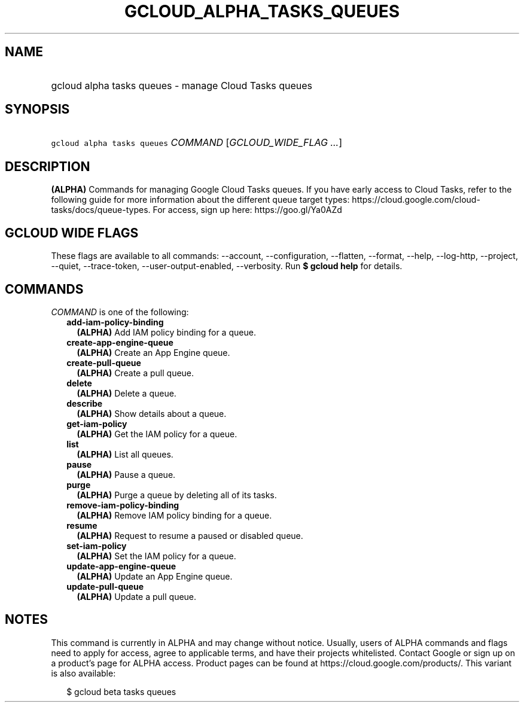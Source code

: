 
.TH "GCLOUD_ALPHA_TASKS_QUEUES" 1



.SH "NAME"
.HP
gcloud alpha tasks queues \- manage Cloud Tasks queues



.SH "SYNOPSIS"
.HP
\f5gcloud alpha tasks queues\fR \fICOMMAND\fR [\fIGCLOUD_WIDE_FLAG\ ...\fR]



.SH "DESCRIPTION"

\fB(ALPHA)\fR Commands for managing Google Cloud Tasks queues. If you have early
access to Cloud Tasks, refer to the following guide for more information about
the different queue target types:
https://cloud.google.com/cloud\-tasks/docs/queue\-types. For access, sign up
here: https://goo.gl/Ya0AZd



.SH "GCLOUD WIDE FLAGS"

These flags are available to all commands: \-\-account, \-\-configuration,
\-\-flatten, \-\-format, \-\-help, \-\-log\-http, \-\-project, \-\-quiet,
\-\-trace\-token, \-\-user\-output\-enabled, \-\-verbosity. Run \fB$ gcloud
help\fR for details.



.SH "COMMANDS"

\f5\fICOMMAND\fR\fR is one of the following:

.RS 2m
.TP 2m
\fBadd\-iam\-policy\-binding\fR
\fB(ALPHA)\fR Add IAM policy binding for a queue.

.TP 2m
\fBcreate\-app\-engine\-queue\fR
\fB(ALPHA)\fR Create an App Engine queue.

.TP 2m
\fBcreate\-pull\-queue\fR
\fB(ALPHA)\fR Create a pull queue.

.TP 2m
\fBdelete\fR
\fB(ALPHA)\fR Delete a queue.

.TP 2m
\fBdescribe\fR
\fB(ALPHA)\fR Show details about a queue.

.TP 2m
\fBget\-iam\-policy\fR
\fB(ALPHA)\fR Get the IAM policy for a queue.

.TP 2m
\fBlist\fR
\fB(ALPHA)\fR List all queues.

.TP 2m
\fBpause\fR
\fB(ALPHA)\fR Pause a queue.

.TP 2m
\fBpurge\fR
\fB(ALPHA)\fR Purge a queue by deleting all of its tasks.

.TP 2m
\fBremove\-iam\-policy\-binding\fR
\fB(ALPHA)\fR Remove IAM policy binding for a queue.

.TP 2m
\fBresume\fR
\fB(ALPHA)\fR Request to resume a paused or disabled queue.

.TP 2m
\fBset\-iam\-policy\fR
\fB(ALPHA)\fR Set the IAM policy for a queue.

.TP 2m
\fBupdate\-app\-engine\-queue\fR
\fB(ALPHA)\fR Update an App Engine queue.

.TP 2m
\fBupdate\-pull\-queue\fR
\fB(ALPHA)\fR Update a pull queue.


.RE
.sp

.SH "NOTES"

This command is currently in ALPHA and may change without notice. Usually, users
of ALPHA commands and flags need to apply for access, agree to applicable terms,
and have their projects whitelisted. Contact Google or sign up on a product's
page for ALPHA access. Product pages can be found at
https://cloud.google.com/products/. This variant is also available:

.RS 2m
$ gcloud beta tasks queues
.RE

